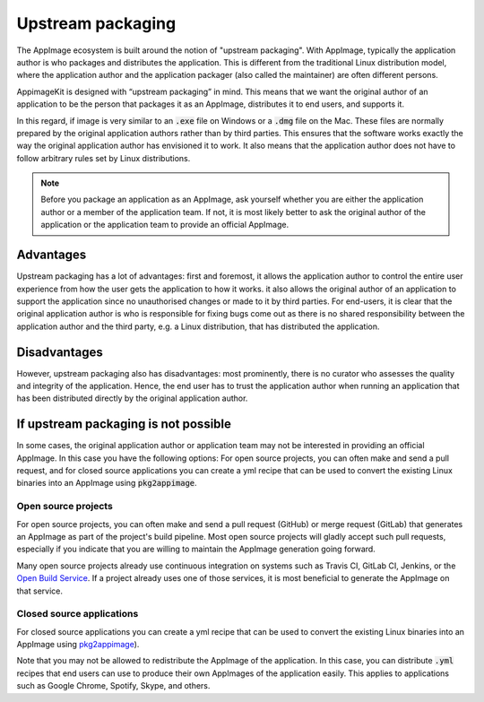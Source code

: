Upstream packaging
==================

The AppImage ecosystem is built around the notion of "upstream packaging". With AppImage, typically the application author is who packages and distributes the application. This is different from the traditional Linux distribution model, where the application author and the application packager (also called the maintainer) are often different persons.

AppimageKit is designed with “upstream packaging” in mind. This means that we want the original author of an application to be the person that packages it as an AppImage, distributes it to end users, and supports it.

In this regard, if image is very similar to an :code:`.exe` file on Windows or a :code:`.dmg` file on the Mac. These files are normally prepared by the original application authors rather than by third parties. This ensures that the software works exactly the way the original application author has envisioned it to work. It also means that the application author does not have to follow arbitrary rules set by Linux distributions.

.. note::

	Before you package an application as an AppImage, ask yourself whether you are either the application author or a member of the application team. If not, it is most likely better to ask the original author of the application or the application team to provide an official AppImage.


Advantages
----------

Upstream packaging has a lot of advantages:  first and foremost, it allows the application author to control the entire user experience from how the user gets the application to how it works. it also allows the original author of an application to support the application since no unauthorised changes or made to it by third parties. For end-users, it is clear that the original application author is who is responsible for fixing bugs come out as there is no shared responsibility between the application author and the third party, e.g. a Linux distribution, that has distributed the application.


Disadvantages
-------------

However, upstream packaging also has disadvantages:  most prominently, there is no curator who assesses the quality and integrity of the application. Hence, the end user has to trust the application author when running an application that has been distributed directly by the original application author.


If upstream packaging is not possible
-------------------------------------

In some cases, the original application author or application team may not be interested in providing an official AppImage. In this case you have the following options: For open source projects, you can often make and send a pull request, and for closed source applications you can create a yml recipe that can be used to convert the existing Linux binaries into an AppImage using :code:`pkg2appimage`.


Open source projects
^^^^^^^^^^^^^^^^^^^^

For open source projects, you can often make and send a pull request (GitHub) or merge request (GitLab) that generates an AppImage as part of the project's build pipeline. Most open source projects will gladly accept such pull requests, especially if you indicate that you are willing to maintain the AppImage generation going forward.

Many open source projects already use continuous integration on systems such as Travis CI, GitLab CI, Jenkins, or the `Open Build Service <obs.html>`_. If a project already uses one of those services, it is most beneficial to generate the AppImage on that service.


Closed source applications
^^^^^^^^^^^^^^^^^^^^^^^^^^

For closed source applications you can create a yml recipe that can be used to convert the existing Linux binaries into an AppImage using `pkg2appimage <pkg2appimage.html>`_).

Note that you may not be allowed to redistribute the AppImage of the application. In this case, you can distribute :code:`.yml` recipes that end users can use to produce their own AppImages of the application easily. This applies to applications such as Google Chrome, Spotify, Skype, and others.
